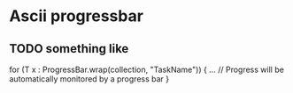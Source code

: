 * Ascii progressbar

** TODO something like 
for (T x : ProgressBar.wrap(collection, "TaskName")) {
    ...
    // Progress will be automatically monitored by a progress bar
}
